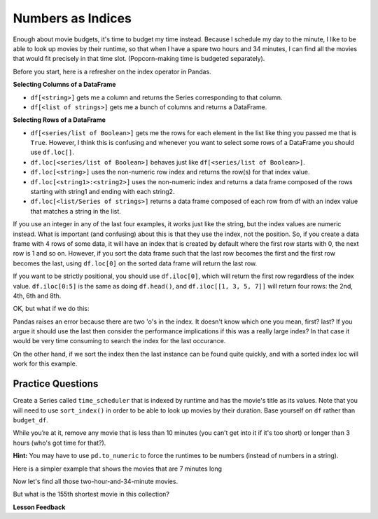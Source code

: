 .. Copyright (C)  Google, Runestone Interactive LLC
   This work is licensed under the Creative Commons Attribution-ShareAlike 4.0
   International License. To view a copy of this license, visit
   http://creativecommons.org/licenses/by-sa/4.0/.


Numbers as Indices
==================

Enough about movie budgets, it's time to budget my time instead. Because I
schedule my day to the minute, I like to be able to look up movies by their
runtime, so that when I have a spare two hours and 34 minutes, I can find all
the movies that would fit precisely in that time slot. (Popcorn-making time is
budgeted separately).

Before you start, here is a refresher on the index operator in Pandas.

**Selecting Columns of a DataFrame**

* ``df[<string>]`` gets me a column and returns the Series corresponding to that
  column.
* ``df[<list of strings>]`` gets me a bunch of columns and returns a DataFrame.

**Selecting Rows of a DataFrame**

* ``df[<series/list of Boolean>]`` gets me the rows for each element in the
  list like thing you passed me that is ``True``.  However, I think this is
  confusing and whenever you want to select some rows of a DataFrame you should
  use ``df.loc[]``.
* ``df.loc[<series/list of Boolean>]`` behaves just like
  ``df[<series/list of Boolean>]``.
* ``df.loc[<string>]`` uses the non-numeric row index and returns the row(s) for
  that index value.
* ``df.loc[<string1>:<string2>]`` uses the non-numeric index and returns a data
  frame composed of the rows starting with string1 and ending with each string2.
* ``df.loc[<list/Series of strings>]`` returns a data frame composed of each row
  from df with an index value that matches a string in the list.

If you use an integer in any of the last four examples, it works just like the
string, but the index values are numeric instead. What is important (and
confusing) about this is that they use the index, not the position. So, if you
create a data frame with 4 rows of some data, it will have an index that is
created by default where the first row starts with 0, the next row is 1 and so
on. However, if you sort the data frame such that the last row becomes the first
and the first row becomes the last, using ``df.loc[0]`` on the sorted data frame
will return the last row.

If you want to be strictly positional, you should use ``df.iloc[0]``, which will
return the first row regardless of the index value. ``df.iloc[0:5]`` is the same
as doing ``df.head()``, and ``df.iloc[[1, 3, 5, 7]]`` will return four rows: the
2nd, 4th, 6th and 8th.

.. jupyter-execute::

    import pandas as pd
    df = pd.DataFrame({'a':list("pythonrocks"), 'b':[1,2,3,4,5,6,7,8,9,10,11]})
    df = df.set_index('a')
    df.loc['p':'n']

OK, but what if we do this:

.. jupyter-execute::
    :raises:

    df.loc['p':'o']

Pandas raises an error because there are two 'o's in the index.  It doesn't know which one you mean, first? last? If you argue it should use the last then consider the performance implications if this was a really large index? In that case it would be very time consuming to search the index for the last occurance.

On the other hand, if we sort the index then the last instance can be found quite quickly, and with a sorted index loc will work for this example.

.. jupyter-execute::

    df = df.sort_index()
    df.loc['c':'o']

Practice Questions
------------------

Create a Series called ``time_scheduler`` that is indexed by runtime and has the
movie's title as its values. Note that you will need to use ``sort_index()`` in
order to be able to look up movies by their duration. Base yourself on ``df``
rather than ``budget_df``.

While you’re at it, remove any movie that is less than 10 minutes (you can’t get
into it if it's too short) or longer than 3 hours (who's got time for that?).

**Hint:** You may have to use ``pd.to_numeric`` to force the runtimes to be
numbers (instead of numbers in a string).

Here is a simpler example that shows the movies that are 7 minutes long

.. jupyter-execute::

   import pandas as pd
   df = pd.read_csv("https://runestone.academy/ns/books/published/httlads/_static/movies_metadata.csv").dropna(axis=1, how='all')
  time_scheduler = df.set_index('runtime')
  time_scheduler = time_scheduler[['title', 'release_date']]
  time_scheduler.loc[7].head()



Now let's find all those two-hour-and-34-minute movies.



.. fillintheblank:: mov_154_min_movies

   How many movies lasting 154 minutes are there? |blank|

   - :31: Is the correct answer
     :x: catchall feedback


But what is the 155th shortest movie in this collection?


.. fillintheblank:: mov_154_shortest

   Copy and paste the name of the 155th shortest movie in this collection,
   without quotes. |blank|

   - :(Tears of Steel|Presentation, or Charlotte and Her Steak|The Fox and the Hare): Correct
     :Casper: Close, but make sure you have your DataFrame sorted properly
     :x: Make sure you are using `iloc` and not `loc`

.. reveal:: sol_movie_times
    :instructoronly:

    .. jupyter-execute::

        df = df[(df.runtime >= 10) & (df.runtime <= 180)]
        ts = df.set_index('runtime')
        ts = ts[['title','release_date']]

        print(len(ts.loc[154]))

        ts = ts.sort_index()
        ts.iloc[154]



**Lesson Feedback**

.. poll:: LearningZone_5_3
    :option_1: Comfort Zone
    :option_2: Learning Zone
    :option_3: Panic Zone

    During this lesson I was primarily in my...

.. poll:: Time_5_3
    :option_1: Very little time
    :option_2: A reasonable amount of time
    :option_3: More time than is reasonable

    Completing this lesson took...

.. poll:: TaskValue_5_3
    :option_1: Don't seem worth learning
    :option_2: May be worth learning
    :option_3: Are definitely worth learning

    Based on my own interests and needs, the things taught in this lesson...

.. poll:: Expectancy_5_3
    :option_1: Definitely within reach
    :option_2: Within reach if I try my hardest
    :option_3: Out of reach no matter how hard I try

    For me to master the things taught in this lesson feels...